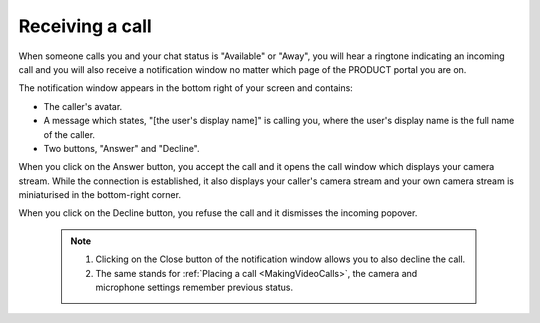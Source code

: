 .. _receiving-call:

Receiving a call
================

When someone calls you and your chat status is "Available" or "Away",
you will hear a ringtone indicating an incoming call and you will also
receive a notification window no matter which page of the PRODUCT portal
you are on.

|image0|

The notification window appears in the bottom right of your screen and
contains:

-  The caller's avatar.

-  A message which states, "[the user's display name]" is calling you,
   where the user's display name is the full name of the caller.

-  Two buttons, "Answer" and "Decline".

When you click on the Answer button, you accept the call and it opens
the call window which displays your camera stream. While the connection
is established, it also displays your caller's camera stream and your
own camera stream is miniaturised in the bottom-right corner.

When you click on the Decline button, you refuse the call and it
dismisses the incoming popover.



   .. note:: 1. Clicking on the Close button |image1| of the notification window allows you to also decline the call.

			 2. The same stands for :ref:`Placing a call <MakingVideoCalls>`, the camera and microphone settings remember previous status.

.. |image0| image:: images/webconf/recieve_videocall.png
.. |image1| image:: images/webconf/close_button_.png
